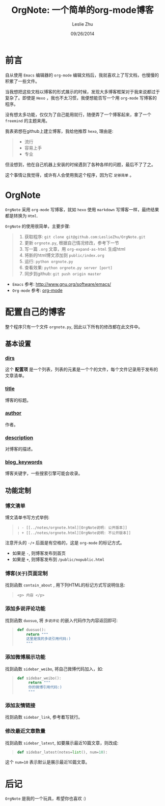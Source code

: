 #+STARTUP: overview
#+STARTUP: content
#+STARTUP: showall
#+STARTUP: showeverything
#+STARTUP: indent
#+STARTUP: nohideblocks
#+OPTIONS: ^:{}
#+OPTIONS: LaTeX:t         
#+OPTIONS: LaTeX:dvipng    
#+OPTIONS: LaTeX:nil       
#+OPTIONS: LaTeX:verbatim  

#+OPTIONS: H:3
#+OPTIONS: toc:t
#+OPTIONS: num:t
#+LANGUAGE: zh-CN

#+KEYWORDS: 札记

#+TITLE: OrgNote: 一个简单的org-mode博客
#+AUTHOR: Leslie Zhu 
#+EMAIL: pythonisland@gmail.com
#+DATE: 09/26/2014

* 前言

自从使用 =Emacs= 编辑器的 =org-mode= 编辑文档后，我就喜欢上了写文档，也慢慢的积累了一些文件。

当我想把这些文档以博客的形式展示的时候，发现大多博客框架对于我来说都过于复杂了。即使是 =Hexo= ，我也不太习惯，我便想能否写一个用 =org-mode= 写博客的程序。

没有想太多功能，仅仅为了自己能用就行，随便弄了一个博客起来，拿了一个 =freemind= 的主题来用。

我表弟想在github上建立博客，我给他推荐 =hexo=, 理由是:
#+begin_quote
- 流行
- 容易上手
- 专业
#+end_quote

但没想到，他在自己机器上安装的时候遇到了各种各样的问题，最后不了了之。

这个事情让我觉得，或许有人会使用我这个程序，因为它 =足够简单= 。

* OrgNote

=OrgNote= 采用 =org-mode= 写博客，就如 =hexo= 使用 =markdown= 写博客一样，最终结果都是转换为 =Html=.

=OrgNote= 的使用很简单，主要步骤:
#+begin_quote
0) 获取程序: =git clone git@github.com:LeslieZhu/OrgNote.git=
1) 更新 =orgnote.py=, 根据自己情况修改，参考下一节
2) 写一篇 =.org= 文章，用 =org-expand-as-html= 生成html
3) 将新的html博文添加到 =public/index.org=
4) 运行: =python orgnote.py=
5) 查看效果: =python orgnote.py server [port]=
6) 同步到github: =git push origin master=
#+end_quote

- =Emacs= 参考: [[http://www.gnu.org/software/emacs/]]
- =Org-mode= 参考: [[http://orgmode.org/][org-mode]]

* 配置自己的博客

整个程序只有一个文件 =orgnote.py=, 因此以下所有的修改都在此文件中。

** 基本设置
*** __dirs__

这个 *配置项* 是一个列表，列表的元素是一个个的文件，每个文件记录用于发布的文章清单。

*** __title__

博客的标题。

*** __author__

作者。

*** __description__

对博客的描述。

*** __blog_keywords__

博客关键字，一些搜索引擎可能会收录。

** 功能定制
*** 博文清单

博文清单书写方式举例:
#+begin_quote
#+begin_example
: - [[../notes/orgnote.html][OrgNote说明: 公开版本]]
: + [[../notes/orgnote.html][OrgNote说明: 不公开版本]]
#+end_example
#+end_quote

注意开头的 =-/+= 后面是有空格的，这是 =org-mode= 的标记方式。
- 如果是 =-=, 则博客发布到首页
- 如果是 =+=, 则博客发布到 =/public/nopublic.html= 

*** 博客(=关于=)页面定制

找到函数 =contain_about= , 用下列HTML的标记方式写说明信息:
#+begin_quote
#+begin_example
<p> 内容 </p>
#+end_example
#+end_quote

*** 添加多说评论功能

找到函数 =duosuo=, 将 =多说评论= 的嵌入代码作为内容返回即可:
#+begin_quote
#+begin_src python
def duosuo():
    return """
    这里是我的多说引用代码:)
    """
#+end_src
#+end_quote

*** 添加微博展示功能

找到函数 =sidebar_weibo=, 将自己微博代码加入，如:
#+begin_quote
#+begin_src python
def sidebar_weibo():
     return """
     你的微博引用代码:)
     """
#+end_src
#+end_quote

*** 添加友情链接

找到函数 =sidebar_link=, 参考着写就行。

*** 修改最近文章数量

找到函数 =sidebar_latest=, 如要展示最近10篇文章，则改成:
#+begin_quote
#+begin_src python
def sidebar_latest(notes=list(), num=10):
#+end_src
#+end_quote

这个 =num=10= 表示默认是展示最近10篇文章。


* 后记

=OrgNote= 是我的一个玩具，希望你也喜欢 :)





